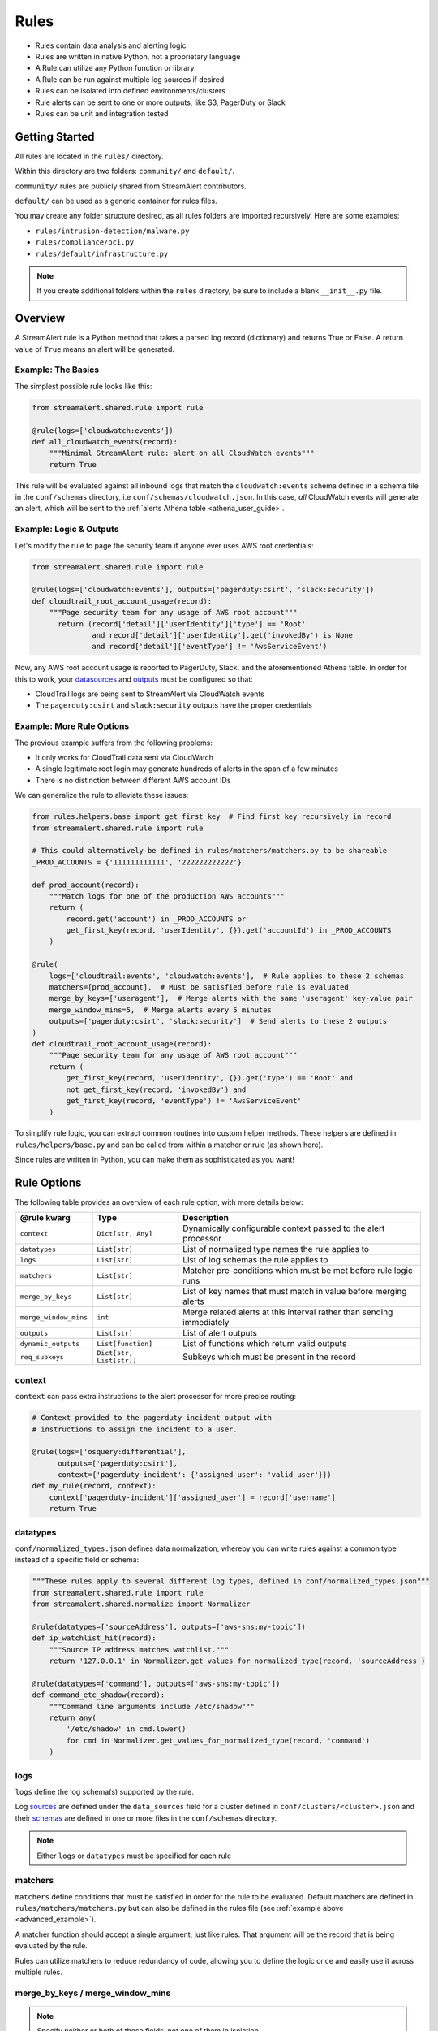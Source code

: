 Rules
=====

* Rules contain data analysis and alerting logic
* Rules are written in native Python, not a proprietary language
* A Rule can utilize any Python function or library
* A Rule can be run against multiple log sources if desired
* Rules can be isolated into defined environments/clusters
* Rule alerts can be sent to one or more outputs, like S3, PagerDuty or Slack
* Rules can be unit and integration tested

Getting Started
---------------

All rules are located in the ``rules/`` directory.

Within this directory are two folders: ``community/`` and ``default/``.

``community/`` rules are publicly shared from StreamAlert contributors.

``default/`` can be used as a generic container for rules files.

You may create any folder structure desired, as all rules folders are imported recursively. Here are some examples:

* ``rules/intrusion-detection/malware.py``
* ``rules/compliance/pci.py``
* ``rules/default/infrastructure.py``

.. note:: If you create additional folders within the ``rules`` directory, be sure to include a blank ``__init__.py`` file.

Overview
--------
A StreamAlert rule is a Python method that takes a parsed log record (dictionary) and returns True or False.
A return value of ``True`` means an alert will be generated.

Example: The Basics
~~~~~~~~~~~~~~~~~~~
The simplest possible rule looks like this:

.. code-block:: python

  from streamalert.shared.rule import rule

  @rule(logs=['cloudwatch:events'])
  def all_cloudwatch_events(record):
      """Minimal StreamAlert rule: alert on all CloudWatch events"""
      return True

This rule will be evaluated against all inbound logs that match the ``cloudwatch:events`` schema defined in a schema file in the ``conf/schemas`` directory, i.e ``conf/schemas/cloudwatch.json``.
In this case, *all* CloudWatch events will generate an alert, which will be sent to the :ref:`alerts Athena table <athena_user_guide>`.

Example: Logic & Outputs
~~~~~~~~~~~~~~~~~~~~~~~~

Let's modify the rule to page the security team if anyone ever uses AWS root credentials:

.. code-block:: python

  from streamalert.shared.rule import rule

  @rule(logs=['cloudwatch:events'], outputs=['pagerduty:csirt', 'slack:security'])
  def cloudtrail_root_account_usage(record):
      """Page security team for any usage of AWS root account"""
        return (record['detail']['userIdentity']['type'] == 'Root'
                and record['detail']['userIdentity'].get('invokedBy') is None
                and record['detail']['eventType'] != 'AwsServiceEvent')

Now, any AWS root account usage is reported to PagerDuty, Slack, and the aforementioned Athena table.
In order for this to work, your `datasources <conf-datasources.html>`_ and `outputs <outputs.html>`_ must be configured so that:

* CloudTrail logs are being sent to StreamAlert via CloudWatch events
* The ``pagerduty:csirt`` and ``slack:security`` outputs have the proper credentials

.. _advanced_example:

Example: More Rule Options
~~~~~~~~~~~~~~~~~~~~~~~~~~

The previous example suffers from the following problems:

* It only works for CloudTrail data sent via CloudWatch
* A single legitimate root login may generate hundreds of alerts in the span of a few minutes
* There is no distinction between different AWS account IDs

We can generalize the rule to alleviate these issues:

.. code-block:: python

  from rules.helpers.base import get_first_key  # Find first key recursively in record
  from streamalert.shared.rule import rule

  # This could alternatively be defined in rules/matchers/matchers.py to be shareable
  _PROD_ACCOUNTS = {'111111111111', '222222222222'}

  def prod_account(record):
      """Match logs for one of the production AWS accounts"""
      return (
          record.get('account') in _PROD_ACCOUNTS or
          get_first_key(record, 'userIdentity', {}).get('accountId') in _PROD_ACCOUNTS
      )

  @rule(
      logs=['cloudtrail:events', 'cloudwatch:events'],  # Rule applies to these 2 schemas
      matchers=[prod_account],  # Must be satisfied before rule is evaluated
      merge_by_keys=['useragent'],  # Merge alerts with the same 'useragent' key-value pair
      merge_window_mins=5,  # Merge alerts every 5 minutes
      outputs=['pagerduty:csirt', 'slack:security']  # Send alerts to these 2 outputs
  )
  def cloudtrail_root_account_usage(record):
      """Page security team for any usage of AWS root account"""
      return (
          get_first_key(record, 'userIdentity', {}).get('type') == 'Root' and
          not get_first_key(record, 'invokedBy') and
          get_first_key(record, 'eventType') != 'AwsServiceEvent'
      )

To simplify rule logic, you can extract common routines into custom helper methods.
These helpers are defined in ``rules/helpers/base.py`` and can be called from within a matcher or rule (as shown here).

Since rules are written in Python, you can make them as sophisticated as you want!

Rule Options
------------
The following table provides an overview of each rule option, with more details below:

=====================  ========================  ===============
**@rule kwarg**        **Type**                  **Description**
---------------------  ------------------------  ---------------
``context``            ``Dict[str, Any]``        Dynamically configurable context passed to the alert processor
``datatypes``          ``List[str]``             List of normalized type names the rule applies to
``logs``               ``List[str]``             List of log schemas the rule applies to
``matchers``           ``List[str]``             Matcher pre-conditions which must be met before rule logic runs
``merge_by_keys``      ``List[str]``             List of key names that must match in value before merging alerts
``merge_window_mins``  ``int``                   Merge related alerts at this interval rather than sending immediately
``outputs``            ``List[str]``             List of alert outputs
``dynamic_outputs``    ``List[function]``        List of functions which return valid outputs
``req_subkeys``        ``Dict[str, List[str]]``  Subkeys which must be present in the record
=====================  ========================  ===============

context
~~~~~~~

``context`` can pass extra instructions to the alert processor for more precise routing:

.. code-block:: python

  # Context provided to the pagerduty-incident output with
  # instructions to assign the incident to a user.

  @rule(logs=['osquery:differential'],
        outputs=['pagerduty:csirt'],
        context={'pagerduty-incident': {'assigned_user': 'valid_user'}})
  def my_rule(record, context):
      context['pagerduty-incident']['assigned_user'] = record['username']
      return True

datatypes
~~~~~~~~~

``conf/normalized_types.json`` defines data normalization, whereby you can write rules against a common type instead of a specific field or schema:

.. code-block:: python

  """These rules apply to several different log types, defined in conf/normalized_types.json"""
  from streamalert.shared.rule import rule
  from streamalert.shared.normalize import Normalizer

  @rule(datatypes=['sourceAddress'], outputs=['aws-sns:my-topic'])
  def ip_watchlist_hit(record):
      """Source IP address matches watchlist."""
      return '127.0.0.1' in Normalizer.get_values_for_normalized_type(record, 'sourceAddress')

  @rule(datatypes=['command'], outputs=['aws-sns:my-topic'])
  def command_etc_shadow(record):
      """Command line arguments include /etc/shadow"""
      return any(
          '/etc/shadow' in cmd.lower()
          for cmd in Normalizer.get_values_for_normalized_type(record, 'command')
      )

logs
~~~~

``logs`` define the log schema(s) supported by the rule.

Log `sources <conf-datasources.html>`_ are defined under the ``data_sources`` field for a cluster defined in ``conf/clusters/<cluster>.json``
and their `schemas <conf-schemas.html>`_ are defined in one or more files in the ``conf/schemas`` directory.

.. note:: Either ``logs`` or ``datatypes`` must be specified for each rule

matchers
~~~~~~~~

``matchers`` define conditions that must be satisfied in order for the rule to be evaluated.
Default matchers are defined in ``rules/matchers/matchers.py`` but can also be defined
in the rules file (see :ref:`example above <advanced_example>`).

A matcher function should accept a single argument, just like rules. That argument will be the
record that is being evaluated by the rule.

Rules can utilize matchers to reduce redundancy of code, allowing you to define the logic once
and easily use it across multiple rules.

merge_by_keys / merge_window_mins
~~~~~~~~~~~~~~~~~~~~~~~~~~~~~~~~~

.. note:: Specify neither or both of these fields, not one of them in isolation

For a better alert triage experience, you can merge alerts whose records share one or more fields in common:

.. code-block:: python

  @rule(logs=['your-schema'],
        merge_by_keys=['alpha', 'beta', 'gamma'],
        merge_window_mins=5):
  def merged_rule(record):
      return True

The alert merger Lambda function will buffer all of these alerts until 5 minutes have elapsed,
at which point

.. code-block:: json

  {
    "alpha": "A",
    "nested": {
      "beta": "B"
    },
    "gamma": [1, 2, 3],
    "timestamp": 123
  }

would be automatically merged with

.. code-block:: json

  {
    "alpha": "A",
    "nested": {
      "beta": "B",
      "extra": "field"
    },
    "gamma": [1, 2, 3],
    "timestamp": 456
  }

A single consolidated alert will be sent showing the common keys and the record differences.
*All* of the specified merge keys must have the same value in order for two records to be merged,
but those keys can be nested anywhere in the record structure.

.. note:: The original (unmerged) alert will always be sent to :ref:`Athena <athena_user_guide>`

outputs
~~~~~~~

The ``outputs`` keyword argument defines the alert destination if the return value of a rule is ``True``.
Alerts are always sent to an :ref:`Athena table <athena_user_guide>` which is easy to query.
Any number of additional `outputs <outputs.html>`_ can be specified.

dynamic_outputs
~~~~~~~~~~~~~~~

The ``dynamic_outputs`` keyword argument defines additional `outputs <outputs.html>`_ to an Alert which are dynamically generated.
See `dynamic_outputs <dynamic_outputs.html>`_ for more info

req_subkeys
~~~~~~~~~~~

``req_subkeys`` defines sub-keys that must exist in the incoming record (with a non-zero value) in order for it to be evaluated.

This feature should be used if you have logs with a loose schema defined in order to avoid raising a ``KeyError`` in rules.

.. code-block:: python

  # The 'columns' key must contain sub-keys of 'address' and 'hostnames'

  @rule(logs=['osquery:differential'],
        outputs=['aws-lambda:my-function'],
        req_subkeys={'columns':['address', 'hostnames']})
  def osquery_host_check(rec):
      # If all logs did not have the 'address' sub-key, this rule would
      # throw a KeyError.  Using req_subkeys avoids this.
      return rec['columns']['address'] == '127.0.0.1'

Disabling Rules
---------------

In the event that a rule must be temporarily disabled, the ``@disable`` decorator can be used.
This allows you to keep the rule definition and tests in place instead of having to remove them entirely:

.. code-block:: python

  from streamalert.shared.rule import disable, rule

  @disable  # TODO: this rule is too noisy!
  @rule(logs=['example'], outputs=['slack'])
  def example_rule(record):
      return True


Testing
-------

For instructions on how to create and run tests to validate rules, see `Testing <testing.html>`_.
